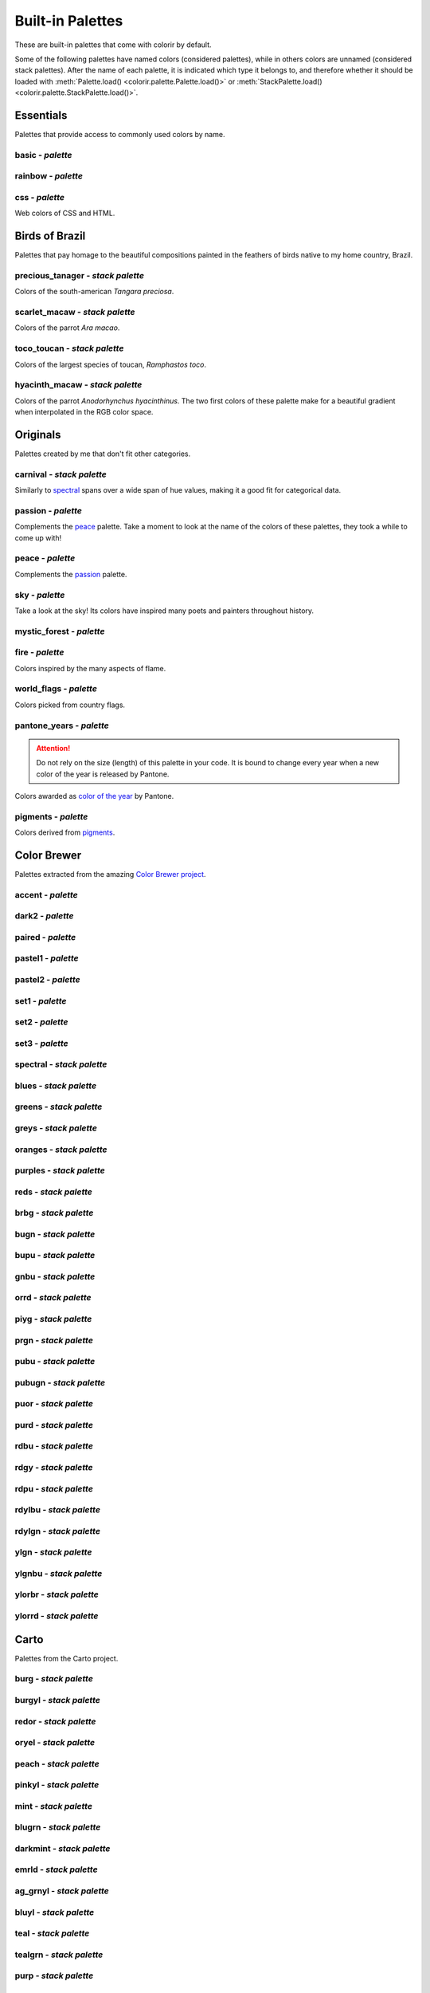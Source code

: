 =================
Built-in Palettes
=================

These are built-in palettes that come with colorir by default.

Some of the following palettes have named colors (considered palettes), while in others colors are unnamed (considered stack palettes). After the name of each palette, it is indicated which type it belongs to, and therefore whether it should be loaded with :meth:`Palette.load() <colorir.palette.Palette.load()>` or :meth:`StackPalette.load() <colorir.palette.StackPalette.load()>`.

.. |ellipsis| image:: images/ellipsis.png

Essentials
----------

Palettes that provide access to commonly used colors by name.

basic - *palette*
+++++++++++++++++

.. image:: images/palettes/basic.png

rainbow - *palette*
+++++++++++++++++++

.. image:: images/palettes/rainbow.png
    
css - *palette*
+++++++++++++++

Web colors of CSS and HTML.

.. image:: images/palettes/css.png

Birds of Brazil
---------------

Palettes that pay homage to the beautiful compositions painted in the feathers of birds native to my home country, Brazil.

precious_tanager - *stack palette*
++++++++++++++++++++++++++++++++++

Colors of the south-american *Tangara preciosa*.

.. image:: images/palettes/precious_tanager.png

scarlet_macaw - *stack palette*
+++++++++++++++++++++++++++++++

Colors of the parrot *Ara macao*.

.. image:: images/palettes/scarlet_macaw.png

toco_toucan - *stack palette*
+++++++++++++++++++++++++++++

Colors of the largest species of toucan, *Ramphastos toco*.

.. image:: images/palettes/toco_toucan.png

hyacinth_macaw - *stack palette*
++++++++++++++++++++++++++++++++

Colors of the parrot *Anodorhynchus hyacinthinus*. The two first colors of these palette make for a beautiful gradient when interpolated in the RGB color space.

.. image:: images/palettes/hyacinth_macaw.png

Originals
---------

Palettes created by me that don't fit other categories.

carnival - *stack palette*
++++++++++++++++++++++++++

Similarly to `spectral`_ spans over a wide span of hue values, making it a good fit for categorical data.

.. image:: images/palettes/carnival.png

.. _passion:

passion - *palette*
+++++++++++++++++++

Complements the `peace`_ palette. Take a moment to look at the name of the colors of these palettes, they took a while to come up with!

.. image:: images/palettes/passion.png

.. _peace:

peace - *palette*
+++++++++++++++++

Complements the `passion`_ palette.

.. image:: images/palettes/peace.png

sky - *palette*
+++++++++++++++

Take a look at the sky! Its colors have inspired many poets and painters throughout history.

.. image:: images/palettes/sky.png

mystic_forest - *palette*
+++++++++++++++++++++++++

.. image:: images/palettes/mystic_forest.png

fire - *palette*
++++++++++++++++

Colors inspired by the many aspects of flame.

.. image:: images/palettes/fire.png

world_flags - *palette*
+++++++++++++++++++++++

Colors picked from country flags.

.. image:: images/palettes/world_flags.png

pantone_years - *palette*
+++++++++++++++++++++++++

.. attention::

    Do not rely on the size (length) of this palette in your code. It is bound to change every year when a new color of the year is released by Pantone.

Colors awarded as `color of the year <https://www.pantone.com/articles/past-colors-of-the-year>`_ by Pantone.

.. image:: images/palettes/pantone_years.png

pigments - *palette*
++++++++++++++++++++

Colors derived from `pigments <https://colourlex.com/pigments/pigments-colour/>`_.

.. image:: images/palettes/pigments.png

Color Brewer
------------

Palettes extracted from the amazing `Color Brewer project <https://colorbrewer2.org/>`_.

accent - *palette*
++++++++++++++++++

.. image:: images/palettes/accent.png

dark2 - *palette*
+++++++++++++++++

.. image:: images/palettes/dark2.png

paired - *palette*
++++++++++++++++++

.. image:: images/palettes/paired.png

pastel1 - *palette*
+++++++++++++++++++

.. image:: images/palettes/pastel1.png

pastel2 - *palette*
+++++++++++++++++++

.. image:: images/palettes/pastel2.png

set1 - *palette*
++++++++++++++++

.. image:: images/palettes/set1.png

set2 - *palette*
++++++++++++++++

.. image:: images/palettes/set2.png

set3 - *palette*
++++++++++++++++

.. image:: images/palettes/set3.png

.. _spectral:

spectral - *stack palette*
++++++++++++++++++++++++++

.. image:: images/palettes/spectral.png

blues - *stack palette*
+++++++++++++++++++++++

.. image:: images/palettes/blues.png

greens - *stack palette*
++++++++++++++++++++++++

.. image:: images/palettes/greens.png

greys - *stack palette*
+++++++++++++++++++++++

.. image:: images/palettes/greys.png

oranges - *stack palette*
+++++++++++++++++++++++++

.. image:: images/palettes/oranges.png

purples - *stack palette*
+++++++++++++++++++++++++

.. image:: images/palettes/purples.png

reds - *stack palette*
++++++++++++++++++++++

.. image:: images/palettes/reds.png

brbg - *stack palette*
++++++++++++++++++++++

.. image:: images/palettes/brbg.png

bugn - *stack palette*
++++++++++++++++++++++

.. image:: images/palettes/bugn.png

bupu - *stack palette*
++++++++++++++++++++++

.. image:: images/palettes/bupu.png

gnbu - *stack palette*
++++++++++++++++++++++

.. image:: images/palettes/gnbu.png

orrd - *stack palette*
++++++++++++++++++++++

.. image:: images/palettes/orrd.png

piyg - *stack palette*
++++++++++++++++++++++

.. image:: images/palettes/piyg.png

prgn - *stack palette*
++++++++++++++++++++++

.. image:: images/palettes/prgn.png

pubu - *stack palette*
++++++++++++++++++++++

.. image:: images/palettes/pubu.png

pubugn - *stack palette*
++++++++++++++++++++++++

.. image:: images/palettes/pubugn.png

puor - *stack palette*
++++++++++++++++++++++

.. image:: images/palettes/puor.png

purd - *stack palette*
++++++++++++++++++++++

.. image:: images/palettes/purd.png

rdbu - *stack palette*
++++++++++++++++++++++

.. image:: images/palettes/rdbu.png

rdgy - *stack palette*
++++++++++++++++++++++

.. image:: images/palettes/rdgy.png

rdpu - *stack palette*
++++++++++++++++++++++

.. image:: images/palettes/rdpu.png

rdylbu - *stack palette*
++++++++++++++++++++++++

.. image:: images/palettes/rdylbu.png

rdylgn - *stack palette*
++++++++++++++++++++++++

.. image:: images/palettes/rdylgn.png

ylgn - *stack palette*
++++++++++++++++++++++

.. image:: images/palettes/ylgn.png

ylgnbu - *stack palette*
++++++++++++++++++++++++

.. image:: images/palettes/ylgnbu.png

ylorbr - *stack palette*
++++++++++++++++++++++++

.. image:: images/palettes/ylorbr.png

ylorrd - *stack palette*
++++++++++++++++++++++++

.. image:: images/palettes/ylorrd.png

Carto
-----

Palettes from the Carto project.

burg - *stack palette*
++++++++++++++++++++++

.. image:: images/palettes/burg.png

burgyl - *stack palette*
++++++++++++++++++++++++

.. image:: images/palettes/burgyl.png

redor - *stack palette*
+++++++++++++++++++++++

.. image:: images/palettes/redor.png

oryel - *stack palette*
+++++++++++++++++++++++

.. image:: images/palettes/oryel.png

peach - *stack palette*
+++++++++++++++++++++++

.. image:: images/palettes/peach.png

pinkyl - *stack palette*
++++++++++++++++++++++++

.. image:: images/palettes/pinkyl.png

mint - *stack palette*
++++++++++++++++++++++

.. image:: images/palettes/mint.png

blugrn - *stack palette*
++++++++++++++++++++++++

.. image:: images/palettes/blugrn.png

darkmint - *stack palette*
++++++++++++++++++++++++++

.. image:: images/palettes/darkmint.png

emrld - *stack palette*
+++++++++++++++++++++++

.. image:: images/palettes/emrld.png

ag_grnyl - *stack palette*
++++++++++++++++++++++++++

.. image:: images/palettes/ag_grnyl.png

bluyl - *stack palette*
+++++++++++++++++++++++

.. image:: images/palettes/bluyl.png

teal - *stack palette*
++++++++++++++++++++++

.. image:: images/palettes/teal.png

tealgrn - *stack palette*
+++++++++++++++++++++++++

.. image:: images/palettes/tealgrn.png

purp - *stack palette*
++++++++++++++++++++++

.. image:: images/palettes/purp.png

purpor - *stack palette*
++++++++++++++++++++++++

.. image:: images/palettes/purpor.png

magenta - *stack palette*
+++++++++++++++++++++++++

.. image:: images/palettes/magenta.png

sunset - *stack palette*
++++++++++++++++++++++++

.. image:: images/palettes/sunset.png

sunsetdark - *stack palette*
++++++++++++++++++++++++++++

.. image:: images/palettes/sunsetdark.png

ag_sunset - *stack palette*
+++++++++++++++++++++++++++

.. image:: images/palettes/ag_sunset.png

brwnyl - *stack palette*
++++++++++++++++++++++++

.. image:: images/palettes/brwnyl.png

armyrose - *stack palette*
++++++++++++++++++++++++++

.. image:: images/palettes/armyrose.png

fall - *stack palette*
++++++++++++++++++++++

.. image:: images/palettes/fall.png

geyser - *stack palette*
++++++++++++++++++++++++

.. image:: images/palettes/geyser.png

temps - *stack palette*
+++++++++++++++++++++++

.. image:: images/palettes/temps.png

tealrose - *stack palette*
++++++++++++++++++++++++++

.. image:: images/palettes/tealrose.png

tropic - *stack palette*
++++++++++++++++++++++++

.. image:: images/palettes/tropic.png

earth - *stack palette*
+++++++++++++++++++++++

.. image:: images/palettes/earth.png

antique - *stack palette*
+++++++++++++++++++++++++

.. image:: images/palettes/antique.png

bold - *stack palette*
++++++++++++++++++++++

.. image:: images/palettes/bold.png

pastel - *stack palette*
++++++++++++++++++++++++

.. image:: images/palettes/pastel.png

prism - *stack palette*
+++++++++++++++++++++++

.. image:: images/palettes/prism.png

safe - *stack palette*
++++++++++++++++++++++

.. image:: images/palettes/safe.png

vivid - *stack palette*
+++++++++++++++++++++++

.. image:: images/palettes/vivid.png

Matplotlib
----------

Palettes from `matplotlib <https://matplotlib.org/stable/index.html>`_.

"rainbow" was renamed to "mpl_rainbow" for compatibility reasons.

tab10 - *palette*
+++++++++++++++++

.. image:: images/palettes/tab10.png

tab20 - *stack palette*
+++++++++++++++++++++++

.. image:: images/palettes/tab20.png

tab20b - *stack palette*
++++++++++++++++++++++++

.. image:: images/palettes/tab20b.png

tab20c - *stack palette*
++++++++++++++++++++++++

.. image:: images/palettes/tab20c.png

magma - *stack palette*
+++++++++++++++++++++++

.. image:: images/palettes/magma.png

inferno - *stack palette*
+++++++++++++++++++++++++

.. image:: images/palettes/inferno.png

plasma - *stack palette*
++++++++++++++++++++++++

.. image:: images/palettes/plasma.png

viridis - *stack palette*
+++++++++++++++++++++++++

.. image:: images/palettes/viridis.png

cividis - *stack palette*
+++++++++++++++++++++++++

.. image:: images/palettes/cividis.png

twilight - *stack palette*
++++++++++++++++++++++++++

.. image:: images/palettes/twilight.png

twilight_shifted - *stack palette*
++++++++++++++++++++++++++++++++++

.. image:: images/palettes/twilight_shifted.png

wistia - *stack palette*
++++++++++++++++++++++++

.. image:: images/palettes/wistia.png

afmhot - *stack palette*
++++++++++++++++++++++++

.. image:: images/palettes/afmhot.png

autumn - *stack palette*
++++++++++++++++++++++++

.. image:: images/palettes/autumn.png

binary - *stack palette*
++++++++++++++++++++++++

.. image:: images/palettes/binary.png

bone - *stack palette*
++++++++++++++++++++++

.. image:: images/palettes/bone.png

bwr - *stack palette*
+++++++++++++++++++++

.. image:: images/palettes/bwr.png

cool - *stack palette*
++++++++++++++++++++++

.. image:: images/palettes/cool.png

coolwarm - *stack palette*
++++++++++++++++++++++++++

.. image:: images/palettes/coolwarm.png

copper - *stack palette*
++++++++++++++++++++++++

.. image:: images/palettes/copper.png

cubehelix - *stack palette*
+++++++++++++++++++++++++++

.. image:: images/palettes/cubehelix.png

gist_earth - *stack palette*
++++++++++++++++++++++++++++

.. image:: images/palettes/gist_earth.png

gist_gray - *stack palette*
+++++++++++++++++++++++++++

.. image:: images/palettes/gist_gray.png

gist_heat - *stack palette*
+++++++++++++++++++++++++++

.. image:: images/palettes/gist_heat.png

gist_yarg - *stack palette*
+++++++++++++++++++++++++++

.. image:: images/palettes/gist_yarg.png

gray - *stack palette*
++++++++++++++++++++++

.. image:: images/palettes/gray.png

hot - *stack palette*
+++++++++++++++++++++

.. image:: images/palettes/hot.png

hsv - *stack palette*
+++++++++++++++++++++

.. image:: images/palettes/hsv.png

jet - *stack palette*
+++++++++++++++++++++

.. image:: images/palettes/jet.png

ocean - *stack palette*
+++++++++++++++++++++++

.. image:: images/palettes/ocean.png

pink - *stack palette*
++++++++++++++++++++++

.. image:: images/palettes/pink.png

seismic - *stack palette*
+++++++++++++++++++++++++

.. image:: images/palettes/seismic.png

spring - *stack palette*
++++++++++++++++++++++++

.. image:: images/palettes/spring.png

summer - *stack palette*
++++++++++++++++++++++++

.. image:: images/palettes/summer.png

terrain - *stack palette*
+++++++++++++++++++++++++

.. image:: images/palettes/terrain.png

winter - *stack palette*
++++++++++++++++++++++++

.. image:: images/palettes/winter.png

rocket - *stack palette*
++++++++++++++++++++++++

.. image:: images/palettes/rocket.png

mako - *stack palette*
++++++++++++++++++++++

.. image:: images/palettes/mako.png

icefire - *stack palette*
+++++++++++++++++++++++++

.. image:: images/palettes/icefire.png

vlag - *stack palette*
++++++++++++++++++++++

.. image:: images/palettes/vlag.png

flare - *stack palette*
+++++++++++++++++++++++

.. image:: images/palettes/flare.png

crest - *stack palette*
+++++++++++++++++++++++

.. image:: images/palettes/crest.png

mpl_rainbow - *stack palette*
+++++++++++++++++++++++++++++

.. image:: images/palettes/mpl_rainbow.png

Seaborn
-------

Palettes from `seaborn <https://seaborn.pydata.org/index.html>`_.

deep - *stack palette*
++++++++++++++++++++++

.. image:: images/palettes/deep.png

muted - *stack palette*
+++++++++++++++++++++++

.. image:: images/palettes/muted.png

pastel - *stack palette*
++++++++++++++++++++++++

.. image:: images/palettes/pastel.png

bright - *stack palette*
++++++++++++++++++++++++

.. image:: images/palettes/bright.png

dark - *stack palette*
++++++++++++++++++++++

.. image:: images/palettes/dark.png

colorblind - *stack palette*
++++++++++++++++++++++++++++

.. image:: images/palettes/colorblind.png

Plotly
------

Palettes from `plotly <https://plotly.com/>`_.

"icefire" was renamed to "plotly_icefire" for compatibility reasons.

lotly - *stack palette*
++++++++++++++++++++++++

.. image:: images/palettes/plotly.png

d3 - *stack palette*
++++++++++++++++++++

.. image:: images/palettes/d3.png

g10 - *stack palette*
+++++++++++++++++++++

.. image:: images/palettes/g10.png

t10 - *stack palette*
+++++++++++++++++++++

.. image:: images/palettes/t10.png

alphabet - *stack palette*
++++++++++++++++++++++++++

.. image:: images/palettes/alphabet.png

dark24 - *stack palette*
++++++++++++++++++++++++

.. image:: images/palettes/dark24.png

light24 - *stack palette*
+++++++++++++++++++++++++

.. image:: images/palettes/light24.png

blackbody - *stack palette*
+++++++++++++++++++++++++++

.. image:: images/palettes/blackbody.png

bluered - *stack palette*
+++++++++++++++++++++++++

.. image:: images/palettes/bluered.png

electric - *stack palette*
++++++++++++++++++++++++++

.. image:: images/palettes/electric.png

plotly3 - *stack palette*
+++++++++++++++++++++++++

.. image:: images/palettes/plotly3.png

turbo - *stack palette*
+++++++++++++++++++++++

.. image:: images/palettes/turbo.png

algae - *stack palette*
+++++++++++++++++++++++

.. image:: images/palettes/algae.png

amp - *stack palette*
+++++++++++++++++++++

.. image:: images/palettes/amp.png

deep - *stack palette*
++++++++++++++++++++++

.. image:: images/palettes/deep.png

dense - *stack palette*
+++++++++++++++++++++++

.. image:: images/palettes/dense.png

haline - *stack palette*
++++++++++++++++++++++++

.. image:: images/palettes/haline.png

ice - *stack palette*
+++++++++++++++++++++

.. image:: images/palettes/ice.png

matter - *stack palette*
++++++++++++++++++++++++

.. image:: images/palettes/matter.png

solar - *stack palette*
+++++++++++++++++++++++

.. image:: images/palettes/solar.png

speed - *stack palette*
+++++++++++++++++++++++

.. image:: images/palettes/speed.png

tempo - *stack palette*
+++++++++++++++++++++++

.. image:: images/palettes/tempo.png

thermal - *stack palette*
+++++++++++++++++++++++++

.. image:: images/palettes/thermal.png

turbid - *stack palette*
++++++++++++++++++++++++

.. image:: images/palettes/turbid.png

picnic - *stack palette*
++++++++++++++++++++++++

.. image:: images/palettes/picnic.png

portland - *stack palette*
++++++++++++++++++++++++++

.. image:: images/palettes/portland.png

balance - *stack palette*
+++++++++++++++++++++++++

.. image:: images/palettes/balance.png

curl - *stack palette*
++++++++++++++++++++++

.. image:: images/palettes/curl.png

delta - *stack palette*
+++++++++++++++++++++++

.. image:: images/palettes/delta.png

oxy - *stack palette*
+++++++++++++++++++++

.. image:: images/palettes/oxy.png

edge - *stack palette*
++++++++++++++++++++++

.. image:: images/palettes/edge.png

phase - *stack palette*
+++++++++++++++++++++++

.. image:: images/palettes/phase.png

mrybm - *stack palette*
+++++++++++++++++++++++

.. image:: images/palettes/mrybm.png

mygbm - *stack palette*
+++++++++++++++++++++++

.. image:: images/palettes/mygbm.png

plotly_icefire - *stack palette*
++++++++++++++++++++++++++++++++

.. image:: images/palettes/plotly_icefire.png
